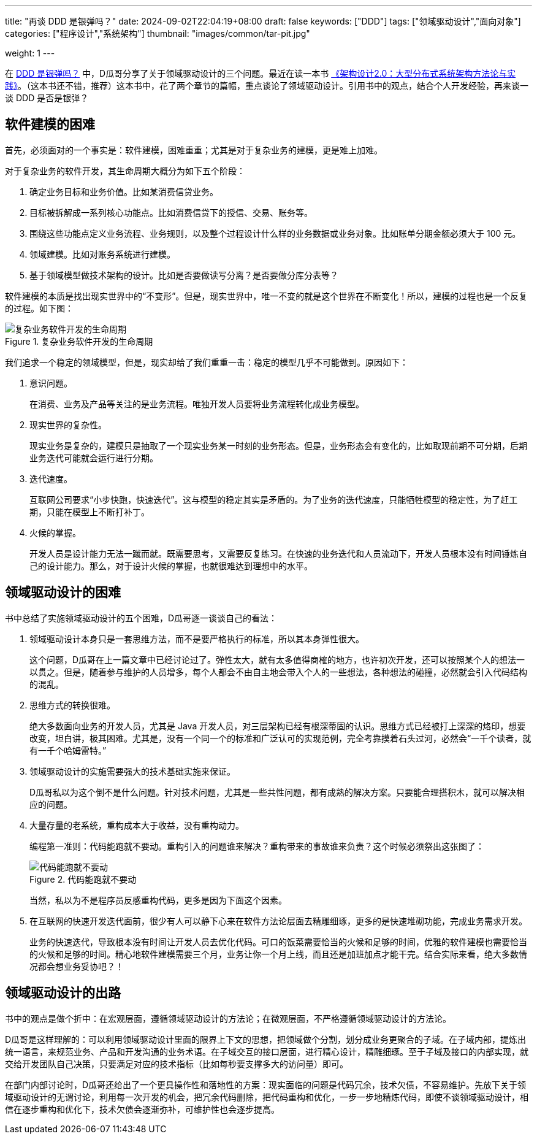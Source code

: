 ---
title: "再谈 DDD 是银弹吗？"
date: 2024-09-02T22:04:19+08:00
draft: false
keywords: ["DDD"]
tags: ["领域驱动设计","面向对象"]
categories: ["程序设计","系统架构"]
thumbnail: "images/common/tar-pit.jpg"

weight: 1
---

在 https://www.diguage.com/post/is-ddd-a-silver-bullet/[DDD 是银弹吗？^] 中，D瓜哥分享了关于领域驱动设计的三个问题。最近在读一本书 https://book.douban.com/subject/35731315/[《架构设计2.0：大型分布式系统架构方法论与实践》^]。（这本书还不错，推荐）这本书中，花了两个章节的篇幅，重点谈论了领域驱动设计。引用书中的观点，结合个人开发经验，再来谈一谈 DDD 是否是银弹？

== 软件建模的困难

首先，必须面对的一个事实是：软件建模，困难重重；尤其是对于复杂业务的建模，更是难上加难。

对于复杂业务的软件开发，其生命周期大概分为如下五个阶段：

. 确定业务目标和业务价值。比如某消费信贷业务。
. 目标被拆解成一系列核心功能点。比如消费信贷下的授信、交易、账务等。
. 围绕这些功能点定义业务流程、业务规则，以及整个过程设计什么样的业务数据或业务对象。比如账单分期金额必须大于 100 元。
. 领域建模。比如对账务系统进行建模。
. 基于领域模型做技术架构的设计。比如是否要做读写分离？是否要做分库分表等？

软件建模的本质是找出现实世界中的“不变形”。但是，现实世界中，唯一不变的就是这个世界在不断变化！所以，建模的过程也是一个反复的过程。如下图：

image::/images/develop/develop-lifecycle.svg[title="复杂业务软件开发的生命周期",alt="复杂业务软件开发的生命周期",{image_attr}]

我们追求一个稳定的领域模型，但是，现实却给了我们重重一击：稳定的模型几乎不可能做到。原因如下：

. 意识问题。
+
在消费、业务及产品等关注的是业务流程。唯独开发人员要将业务流程转化成业务模型。
+
. 现实世界的复杂性。
+
现实业务是复杂的，建模只是抽取了一个现实业务某一时刻的业务形态。但是，业务形态会有变化的，比如取现前期不可分期，后期业务迭代可能就会运行进行分期。
+
. 迭代速度。
+
互联网公司要求“小步快跑，快速迭代”。这与模型的稳定其实是矛盾的。为了业务的迭代速度，只能牺牲模型的稳定性，为了赶工期，只能在模型上不断打补丁。
+
. 火候的掌握。
+
--
开发人员是设计能力无法一蹴而就。既需要思考，又需要反复练习。在快速的业务迭代和人员流动下，开发人员根本没有时间锤炼自己的设计能力。那么，对于设计火候的掌握，也就很难达到理想中的水平。
--


== 领域驱动设计的困难

书中总结了实施领域驱动设计的五个困难，D瓜哥逐一谈谈自己的看法：

. 领域驱动设计本身只是一套思维方法，而不是要严格执行的标准，所以其本身弹性很大。
+
这个问题，D瓜哥在上一篇文章中已经讨论过了。弹性太大，就有太多值得商榷的地方，也许初次开发，还可以按照某个人的想法一以贯之。但是，随着参与维护的人员增多，每个人都会不由自主地会带入个人的一些想法，各种想法的碰撞，必然就会引入代码结构的混乱。
+
. 思维方式的转换很难。
+
绝大多数面向业务的开发人员，尤其是 Java 开发人员，对三层架构已经有根深蒂固的认识。思维方式已经被打上深深的烙印，想要改变，坦白讲，极其困难。尤其是，没有一个同一个的标准和广泛认可的实现范例，完全考靠摸着石头过河，必然会“一千个读者，就有一千个哈姆雷特。”
+
. 领域驱动设计的实施需要强大的技术基础实施来保证。
+
D瓜哥私以为这个倒不是什么问题。针对技术问题，尤其是一些共性问题，都有成熟的解决方案。只要能合理搭积木，就可以解决相应的问题。
+
. 大量存量的老系统，重构成本大于收益，没有重构动力。
+
--
编程第一准则：代码能跑就不要动。重构引入的问题谁来解决？重构带来的事故谁来负责？这个时候必须祭出这张图了：

image::/images/common/bug-code-run.jpeg[title="代码能跑就不要动",alt="代码能跑就不要动",{image_attr}]

当然，私以为不是程序员反感重构代码，更多是因为下面这个因素。
--
+
. 在互联网的快速开发迭代面前，很少有人可以静下心来在软件方法论层面去精雕细琢，更多的是快速堆砌功能，完成业务需求开发。
+
--
业务的快速迭代，导致根本没有时间让开发人员去优化代码。可口的饭菜需要恰当的火候和足够的时间，优雅的软件建模也需要恰当的火候和足够的时间。精心地软件建模需要三个月，业务让你一个月上线，而且还是加班加点才能干完。结合实际来看，绝大多数情况都会想业务妥协吧？！
--

== 领域驱动设计的出路

书中的观点是做个折中：在宏观层面，遵循领域驱动设计的方法论；在微观层面，不严格遵循领域驱动设计的方法论。

D瓜哥是这样理解的：可以利用领域驱动设计里面的限界上下文的思想，把领域做个分割，划分成业务更聚合的子域。在子域内部，提炼出统一语言，来规范业务、产品和开发沟通的业务术语。在子域交互的接口层面，进行精心设计，精雕细琢。至于子域及接口的内部实现，就交给开发团队自己决策，只要满足对应的技术指标（比如每秒要支撑多大的访问量）即可。

在部门内部讨论时，D瓜哥还给出了一个更具操作性和落地性的方案：现实面临的问题是代码冗余，技术欠债，不容易维护。先放下关于领域驱动设计的无谓讨论，利用每一次开发的机会，把冗余代码删除，把代码重构和优化，一步一步地精炼代码，即使不谈领域驱动设计，相信在逐步重构和优化下，技术欠债会逐渐弥补，可维护性也会逐步提高。
